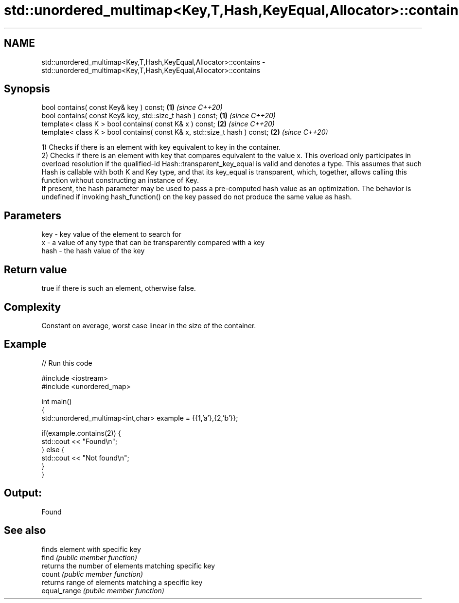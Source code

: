 .TH std::unordered_multimap<Key,T,Hash,KeyEqual,Allocator>::contains 3 "2020.03.24" "http://cppreference.com" "C++ Standard Libary"
.SH NAME
std::unordered_multimap<Key,T,Hash,KeyEqual,Allocator>::contains \- std::unordered_multimap<Key,T,Hash,KeyEqual,Allocator>::contains

.SH Synopsis

  bool contains( const Key& key ) const;                                   \fB(1)\fP \fI(since C++20)\fP
  bool contains( const Key& key, std::size_t hash ) const;                 \fB(1)\fP \fI(since C++20)\fP
  template< class K > bool contains( const K& x ) const;                   \fB(2)\fP \fI(since C++20)\fP
  template< class K > bool contains( const K& x, std::size_t hash ) const; \fB(2)\fP \fI(since C++20)\fP

  1) Checks if there is an element with key equivalent to key in the container.
  2) Checks if there is an element with key that compares equivalent to the value x. This overload only participates in overload resolution if the qualified-id Hash::transparent_key_equal is valid and denotes a type. This assumes that such Hash is callable with both K and Key type, and that its key_equal is transparent, which, together, allows calling this function without constructing an instance of Key.
  If present, the hash parameter may be used to pass a pre-computed hash value as an optimization. The behavior is undefined if invoking hash_function() on the key passed do not produce the same value as hash.

.SH Parameters


  key  - key value of the element to search for
  x    - a value of any type that can be transparently compared with a key
  hash - the hash value of the key


.SH Return value

  true if there is such an element, otherwise false.

.SH Complexity

  Constant on average, worst case linear in the size of the container.

.SH Example

  
// Run this code

    #include <iostream>
    #include <unordered_map>

    int main()
    {
        std::unordered_multimap<int,char> example = {{1,'a'},{2,'b'}};

        if(example.contains(2)) {
            std::cout << "Found\\n";
        } else {
            std::cout << "Not found\\n";
        }
    }

.SH Output:

    Found


.SH See also


              finds element with specific key
  find        \fI(public member function)\fP
              returns the number of elements matching specific key
  count       \fI(public member function)\fP
              returns range of elements matching a specific key
  equal_range \fI(public member function)\fP




